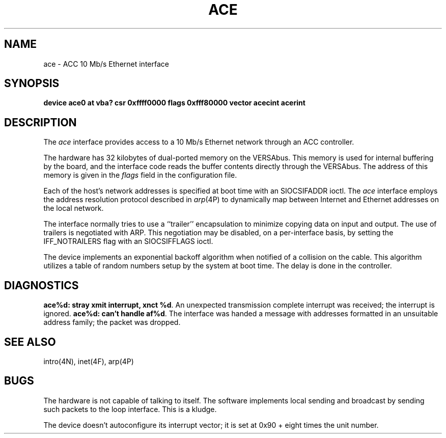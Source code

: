 .\" Copyright (c) 1986 Regents of the University of California.
.\" All rights reserved.  The Berkeley software License Agreement
.\" specifies the terms and conditions for redistribution.
.\"
.\"	@(#)ace.4	6.2 (Berkeley) 6/30/87
.\"
.TH ACE 4 "May 16, 1986"
.UC 5
.SH NAME
ace \- ACC 10 Mb/s Ethernet interface
.SH SYNOPSIS
.B "device ace0 at vba? csr 0xffff0000 flags 0xfff80000 vector acecint acerint"
.SH DESCRIPTION
The
.I ace
interface provides access to a 10 Mb/s Ethernet network through
an ACC controller.
.PP
The hardware has 32 kilobytes of dual-ported memory on the VERSAbus. 
This memory
is used for internal buffering by the board, and the interface code reads
the buffer contents directly through the VERSAbus.
The address of this memory is given in the \fIflags\fP field
in the configuration file.
.PP
Each of the host's network addresses
is specified at boot time with an SIOCSIFADDR
ioctl.  The
.I ace
interface employs the address resolution protocol described in
.IR arp (4P)
to dynamically map between Internet and Ethernet addresses on the local
network.
.PP
The interface normally tries to use a ``trailer'' encapsulation
to minimize copying data on input and output.
The use of trailers is negotiated with ARP.
This negotiation may be disabled, on a per-interface basis,
by setting the IFF_NOTRAILERS
flag with an SIOCSIFFLAGS ioctl.
.PP
The device implements an exponential backoff algorithm
when notified of a collision on the cable.  This algorithm utilizes
a table of random numbers setup by the system at boot time.
The delay is done in the controller.
.SH DIAGNOSTICS
.BR "ace%d: stray xmit interrupt, xnct %d" .
An unexpected transmission complete interrupt was received;
the interrupt is ignored.
.BR "ace%d: can't handle af%d" .
The interface was handed
a message with addresses formatted in an unsuitable address
family; the packet was dropped.
.SH SEE ALSO
intro(4N), inet(4F), arp(4P)
.SH BUGS
The hardware is not capable of talking to itself.  The software
implements local sending and broadcast by sending such packets to the
loop interface.  This is a kludge.
.PP
The device doesn't autoconfigure its interrupt vector; it is set
at 0x90 + eight times the unit number.
